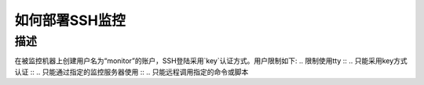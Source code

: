 如何部署SSH监控
=============

描述
----

在被监控机器上创建用户名为“monitor”的账户，SSH登陆采用`key`认证方式。用户限制如下:
.. 限制使用tty ::
.. 只能采用key方式认证 ::
.. 只能通过指定的监控服务器使用 ::
.. 只能远程调用指定的命令或脚本 ::
